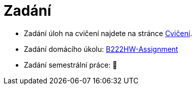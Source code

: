 = Zadání

- Zadání úloh na cvičení najdete na stránce xref:tutorials/index#[Cvičení].
- Zadání domácího úkolu: https://github.com/3DprintFIT/B222HW-Assignment[B222HW-Assignment]
- Zadání semestrální práce: 🚧
